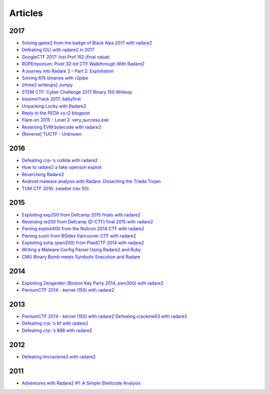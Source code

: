 .. _articles:

Articles
========

2017
----

- `Solving game2 from the badge of Black Alps 2017 with radare2 <https://dustri.org/b/solving-game2-from-the-badge-of-black-alps-2017-with-radare2.html>`__
- `Defeating IOLI with radare2 in 2017 <https://dustri.org/b/defeating-ioli-with-radare2-in-2017.html>`__
- `GoogleCTF 2017: Inst Prof 152 (final value) <https://binarystud.io/googlectf-2017-inst-prof-152-final-value.html>`__
- `ROPEmporium: Pivot 32-bit CTF Walkthrough With Radare2 <http://www.radiofreerobotron.net/blog/2017/11/23/ropemporium-pivot-ctf-walkthrough/>`__
- `A journey into Radare 2 – Part 2: Exploitation <https://www.megabeets.net/a-journey-into-radare-2-part-2/>`__
- `Solving 67k binaries with r2pipe <https://blog.techorganic.com/2017/03/20/solving-67k-binaries-with-r2pipe/>`__
- `[rhme2 writeups] Jumpy <https://n0wblog.blogspot.nl/2017/03/rhme2-writeups-jumpy.html>`__
- `STEM CTF: Cyber Challenge 2017 Binary 150 Writeup <https://blog.manol.is/stem-ctf-cyber-challenge-2017-binary-150-writeup.html>`__
- `Insomni’hack 2017: babyfirst <https://codisec.com/insomnihack-2017-babyfirst/>`__
- `Unpacking Locky with Radare2 <https://blog.carlospacho.com/2017/10/11/unpacking-locky-with-radare2/>`__
- `Reply to the PEDA vs r2 blogpost <https://medium.com/@trufae/reply-to-the-peda-vs-r2-blogpost-5d55d5ef875c>`__
- `Flare-on 2015 - Level 2: very_success.exe <https://fevral.github.io/2017/08/13/flareon2015-2.html>`__
- `Reversing EVM bytecode with radare2 <https://blog.positive.com/reversing-evm-bytecode-with-radare2-ab77247e5e53>`__
- `[Reverse] TUCTF - Unknown <https://teamrocketist.github.io/2017/11/27/Reverse-TUCTF-Unknown/>`__

2016
----

- `Defeating crp-'s collide with radare2 <https://dustri.org/b/defeating-crp-s-collide-with-radare2.html>`__
- `How to radare2 a fake openssh exploit <https://dustri.org/b/how-to-radare2-a-fake-openssh-exploit.html>`__
- `ReverUsing Radare2 <https://0x6d696368.blogspot.nl/2016/10/rever-using-radare2.html>`__
- `Android malware analysis with Radare: Dissecting the Triada Trojan <https://www.nowsecure.com/blog/2016/11/21/android-malware-analysis-radare-triada-trojan/>`__
- `TUM CTF 2016: zwiebel (rev 50) <https://losfuzzys.github.io/writeup/2016/10/03/tumctf-zwiebel50/>`__

2015
----

- `Exploiting exp200 from Defcamp 2015 finals with radare2  <https://dustri.org/b/exploiting-exp200-from-defcamp-2015-finals-with-radare2.html>`__
- `Reversing re200 from Defcamp (D-CTF) final 2015 with radare2 <https://dustri.org/b/reversing-re200-from-defcamp-d-ctf-final-2015-with-radare2.html>`__
- `Pwning exploit400 from the Nullcon 2014 CTF with radare2  <https://dustri.org/b/pwning-exploit400-from-the-nullcon-2014-ctf-with-radare2.html>`__
- `Pwning sushi from BSides Vancouver CTF with radare2 <https://dustri.org/b/pwning-sushi-from-bsides-vancouver-ctf-with-radare2.html>`__
- `Exploiting ezhp (pwn200) from PlaidCTF 2014 with radare2 <https://dustri.org/b/exploiting-ezhp-pwn200-from-plaidctf-2014-with-radare2.html>`__
- `Writing a Malware Config Parser Using Radare2 and Ruby <https://www.morphick.com/resources/news/writing-malware-config-parser-using-radare2-and-ruby>`__
- `CMU Binary Bomb meets Symbolic Execution and Radare <http://ctfhacker.com/ctf/python/symbolic/execution/reverse/radare/2015/11/28/cmu-binary-bomb-flag2.html>`__

2014
----

- `Exploiting Zengarden (Boston Key Party 2014, pwn300) with radare2 <https://dustri.org/b/exploiting-zengarden-boston-key-party-2014-pwn300-with-radare2.html>`__
- `PwniumCTF 2014 - kernel (150) with radare2 <https://dustri.org/b/pwniumctf-2014-kernel-150-with-radare2.html>`__

2013
----

- `PwniumCTF 2014 - kernel (150) with radare2 Defeating crackme03 with radare2 <https://dustri.org/b/defeating-crackme03-with-radare2.html>`__
- `Defeating crp-'s bf with radare2 <https://dustri.org/b/defeating-crp-s-bf-with-radare2.html>`__
- `Defeating crp-'s 888 with radare2 <https://dustri.org/b/defeating-crp-s-888-with-radare2.html>`__

2012
----

- `Defeating lincrackme3 with radare2 <https://dustri.org/b/defeating-lincrackme3-with-radare2.html>`__

2011
----

- `Adventures with Radare2 #1: A Simple Shellcode Analysis <http://canthack.org/2011/07/adventures-with-radare-1-a-simple-shellcode-analysis/>`__

